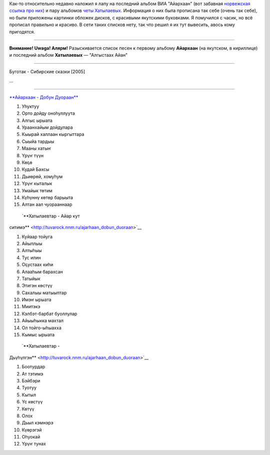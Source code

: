 Как-то относительно недавно наложил я лапу на последний альбом ВИА
"Айархаан" (вот забавная `норвежская ссылка про
них <http://www.riddu.com/girlpower-fra-jakutia.317620-48057.html>`__) и
пару альбомов `четы
Хатылаевых <http://khatylaev.sakhaopenworld.org/>`__. Информация о них
была прописана так себе (очень так себе), но были приложены картинки
обложек дисков, с красивыми якутскими буковками. Я помучился с часик, но
всё прописал правильно и красиво. В сети таких списков нету, так что
решил я их тут вывесить, авось кому пригодятся.

--------------

**Внимание! Uwaga! Алярм!** Разыскивается список песен к первому альбому
**Айархаан** (на якутском, в кириллице) и последний альбом
**Хатылаевых** — "Алгыстаах Айан"

--------------

Буготак - Сибирские сказки [2005]

...

--------------


`**Айархаан - Добун
Дуораан** <http://tuvarock.nnm.ru/ajarhaan_dobun_duoraan>`__ |image0|

#. Уһуктуу
#. Орто дойду оноһуллуута
#. Алгыс ырыата
#. Ураанхайым дойдулара
#. Кыырай халлаан кыргыттара
#. Сыыйа тардыы
#. Мааны хатыҥ
#. Үрүҥ түүн
#. Көҕө
#. Кудай Бахсы
#. Дьиөрөй, хомуһум
#. Үрүҥ кыталык
#. Умайык төтим
#. Күһүннү көтөр барыыта
#. Алтан аал чуорааннаар


 `**Хатылаевтар - Айар кут
ситимэ** <http://tuvarock.nnm.ru/ajarhaan_dobun_duoraan>`__ |image1|

#. Куйаар тойуга
#. Айыллыы
#. Алтыһыы
#. Тус илин
#. Оҕустаах киһи
#. Алааһым барахсан
#. Татыйык
#. Этигэн көстүү
#. Сахалыы матыыптар
#. Имэҥ ырыата
#. Миитэкэ
#. Кэлбэт-барбат буоллулар
#. Айыыһыкка махтал
#. Ол тойго-ыһыахха
#. Кымыс ырыата


 `**Хатылаевтар -
Дьүһүлгэн** <http://tuvarock.nnm.ru/ajarhaan_dobun_duoraan>`__ |image2|

#. Боотурдар
#. Ат тэтимэ
#. Бэйбэри
#. Туотуу
#. Кытыл
#. Үс көстүү
#. Көтүү
#. Олох
#. Дьыл кэмнэрэ
#. Күөрэгэй
#. Оһуокай
#. Үрүҥ тунах

.. |image0| image:: http://img11.nnm.ru/imagez/gallery/4/c/7/0/4/4c7044aa65df9118f3069ba1192a1218_full.jpg
.. |image1| image:: http://img1.nnm.ru/imagez/gallery/b/f/b/1/a/bfb1a7c4b5b9c300ca5987fef02311d0_full.jpg
.. |image2| image:: http://img1.nnm.ru/imagez/gallery/d/a/a/c/4/daac41cd9a4c6c837a851e5d0e0833d3_full.jpg
